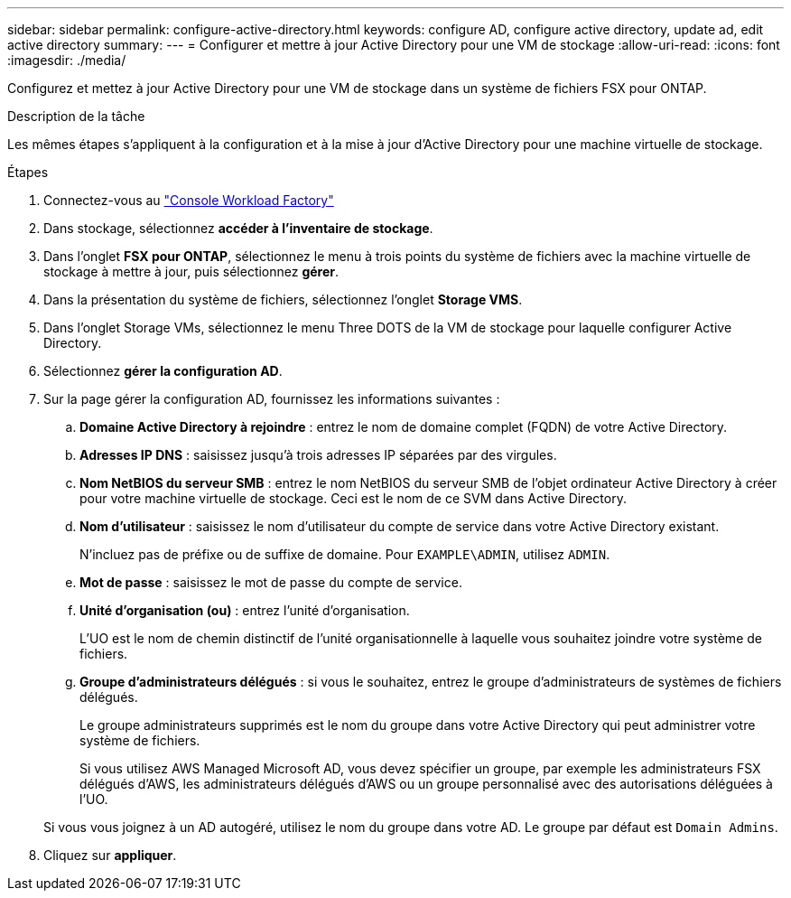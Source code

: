 ---
sidebar: sidebar 
permalink: configure-active-directory.html 
keywords: configure AD, configure active directory, update ad, edit active directory 
summary:  
---
= Configurer et mettre à jour Active Directory pour une VM de stockage
:allow-uri-read: 
:icons: font
:imagesdir: ./media/


[role="lead"]
Configurez et mettez à jour Active Directory pour une VM de stockage dans un système de fichiers FSX pour ONTAP.

.Description de la tâche
Les mêmes étapes s'appliquent à la configuration et à la mise à jour d'Active Directory pour une machine virtuelle de stockage.

.Étapes
. Connectez-vous au link:https://console.workloads.netapp.com/["Console Workload Factory"^]
. Dans stockage, sélectionnez *accéder à l'inventaire de stockage*.
. Dans l'onglet *FSX pour ONTAP*, sélectionnez le menu à trois points du système de fichiers avec la machine virtuelle de stockage à mettre à jour, puis sélectionnez *gérer*.
. Dans la présentation du système de fichiers, sélectionnez l'onglet *Storage VMS*.
. Dans l'onglet Storage VMs, sélectionnez le menu Three DOTS de la VM de stockage pour laquelle configurer Active Directory.
. Sélectionnez *gérer la configuration AD*.
. Sur la page gérer la configuration AD, fournissez les informations suivantes :
+
.. *Domaine Active Directory à rejoindre* : entrez le nom de domaine complet (FQDN) de votre Active Directory.
.. *Adresses IP DNS* : saisissez jusqu'à trois adresses IP séparées par des virgules.
.. *Nom NetBIOS du serveur SMB* : entrez le nom NetBIOS du serveur SMB de l'objet ordinateur Active Directory à créer pour votre machine virtuelle de stockage. Ceci est le nom de ce SVM dans Active Directory.
.. *Nom d'utilisateur* : saisissez le nom d'utilisateur du compte de service dans votre Active Directory existant.
+
N'incluez pas de préfixe ou de suffixe de domaine. Pour `EXAMPLE\ADMIN`, utilisez `ADMIN`.

.. *Mot de passe* : saisissez le mot de passe du compte de service.
.. *Unité d'organisation (ou)* : entrez l'unité d'organisation.
+
L'UO est le nom de chemin distinctif de l'unité organisationnelle à laquelle vous souhaitez joindre votre système de fichiers.

.. *Groupe d'administrateurs délégués* : si vous le souhaitez, entrez le groupe d'administrateurs de systèmes de fichiers délégués.
+
Le groupe administrateurs supprimés est le nom du groupe dans votre Active Directory qui peut administrer votre système de fichiers.

+
Si vous utilisez AWS Managed Microsoft AD, vous devez spécifier un groupe, par exemple les administrateurs FSX délégués d'AWS, les administrateurs délégués d'AWS ou un groupe personnalisé avec des autorisations déléguées à l'UO.

+
Si vous vous joignez à un AD autogéré, utilisez le nom du groupe dans votre AD. Le groupe par défaut est `Domain Admins`.



. Cliquez sur *appliquer*.

